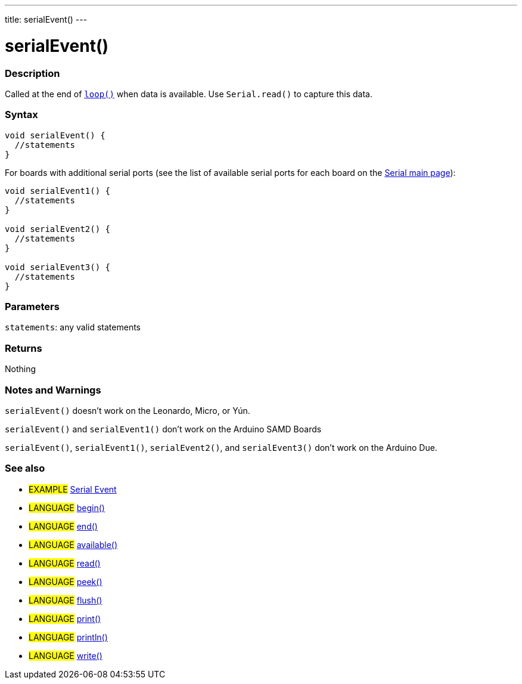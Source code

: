 ---
title: serialEvent()
---




= serialEvent()


// OVERVIEW SECTION STARTS
[#overview]
--

[float]
=== Description
Called at the end of link:../../../../structure/sketch/loop[`loop()`] when data is available. Use `Serial.read()` to capture this data.
[%hardbreaks]


[float]
=== Syntax

[source,arduino]
----
void serialEvent() {
  //statements
}
----
For boards with additional serial ports (see the list of available serial ports for each board on the link:../../serial[Serial main page]):
[source,arduino]
----
void serialEvent1() {
  //statements
}

void serialEvent2() {
  //statements
}

void serialEvent3() {
  //statements
}
----


[float]
=== Parameters
`statements`: any valid statements


[float]
=== Returns
Nothing

--
// OVERVIEW SECTION ENDS


// HOW TO USE SECTION STARTS
[#howtouse]
--

[float]
=== Notes and Warnings
`serialEvent()` doesn't work on the Leonardo, Micro, or Yún.

`serialEvent()` and `serialEvent1()` don't work on the Arduino SAMD Boards

`serialEvent()`, `serialEvent1()`, `serialEvent2()`, and `serialEvent3()`  don't work on the Arduino Due.
[%hardbreaks]

--
// HOW TO USE SECTION ENDS


// SEE ALSO SECTION
[#see_also]
--

[float]
=== See also

[role="example"]
* #EXAMPLE# http://arduino.cc/en/Tutorial/SerialEvent[Serial Event^]

[role="language"]
* #LANGUAGE# link:../begin[begin()]
* #LANGUAGE# link:../end[end()]
* #LANGUAGE# link:../available[available()]
* #LANGUAGE# link:../read[read()]
* #LANGUAGE# link:../peek[peek()]
* #LANGUAGE# link:../flush[flush()]
* #LANGUAGE# link:../print[print()]
* #LANGUAGE# link:../println[println()]
* #LANGUAGE# link:../write[write()]

--
// SEE ALSO SECTION ENDS
